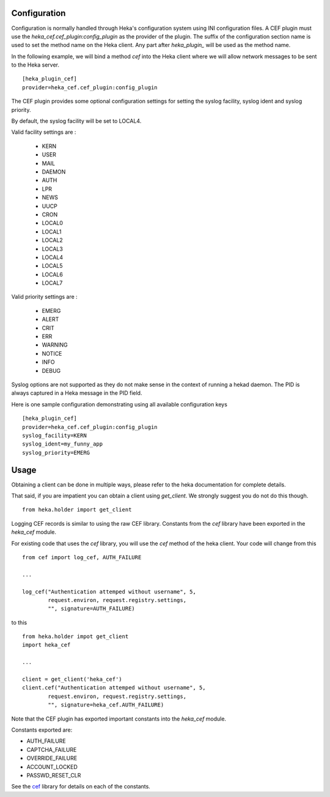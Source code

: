 Configuration
=============

Configuration is normally handled through Heka's configuration
system using INI configuration files. A CEF plugin must use the
`heka_cef.cef_plugin:config_plugin` as the provider of the
plugin.  The suffix of the configuration section name is used to
set the method name on the Heka client. Any part after
`heka_plugin_` will be used as the method name.

In the following example, we will bind a method `cef` into the
Heka client where we will allow network messages to be sent to
the Heka server. ::

    [heka_plugin_cef]
    provider=heka_cef.cef_plugin:config_plugin

The CEF plugin provides some optional configuration settings for 
setting the syslog facility, syslog ident and syslog priority.

By default, the syslog facility will be set to LOCAL4.

Valid facility settings are :

  * KERN
  * USER
  * MAIL
  * DAEMON
  * AUTH
  * LPR
  * NEWS
  * UUCP
  * CRON
  * LOCAL0
  * LOCAL1
  * LOCAL2
  * LOCAL3
  * LOCAL4
  * LOCAL5
  * LOCAL6
  * LOCAL7

Valid priority settings are :

  * EMERG
  * ALERT
  * CRIT
  * ERR
  * WARNING
  * NOTICE
  * INFO
  * DEBUG

Syslog options are not supported as they do not make sense in the
context of running a hekad daemon.  The PID is always captured in a
Heka message in the PID field.


Here is one sample configuration demonstrating using all available
configuration keys ::

    [heka_plugin_cef]
    provider=heka_cef.cef_plugin:config_plugin
    syslog_facility=KERN
    syslog_ident=my_funny_app
    syslog_priority=EMERG

Usage
=====

Obtaining a client can be done in multiple ways, please refer to the
heka documentation for complete details.

That said, if you are impatient you can obtain a client using
`get_client`.  We strongly suggest you do not do this though. ::

    from heka.holder import get_client

Logging CEF records is similar to using the raw CEF library.
Constants from the `cef` library have been exported in the `heka_cef` module.

For existing code that uses the `cef` library, you will use the `cef`
method of the heka client.  Your code will change from this ::

    from cef import log_cef, AUTH_FAILURE

    ...

    log_cef("Authentication attemped without username", 5,
            request.environ, request.registry.settings,
            "", signature=AUTH_FAILURE)

to this ::

    from heka.holder impot get_client
    import heka_cef

    ...

    client = get_client('heka_cef')
    client.cef("Authentication attemped without username", 5,
            request.environ, request.registry.settings,
            "", signature=heka_cef.AUTH_FAILURE)

Note that the CEF plugin has exported important constants into the
`heka_cef` module.

Constants exported are:

- AUTH_FAILURE
- CAPTCHA_FAILURE
- OVERRIDE_FAILURE
- ACCOUNT_LOCKED
- PASSWD_RESET_CLR

See the `cef <http://pypi.python.org/pypi/cef>`_ library for details on each of the constants.
